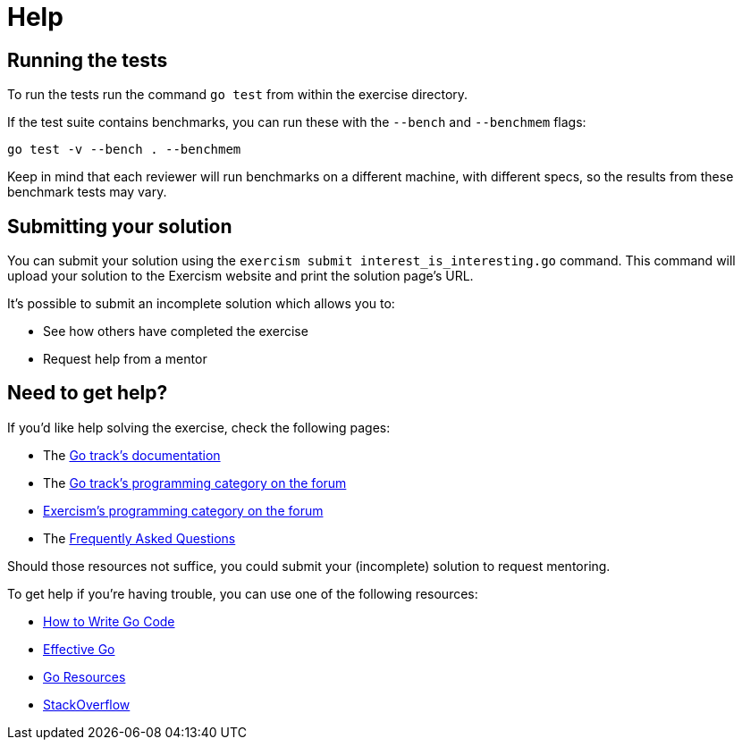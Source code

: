 = Help

== Running the tests

To run the tests run the command `go test` from within the exercise directory.

If the test suite contains benchmarks, you can run these with the `--bench` and `--benchmem` flags:

 go test -v --bench . --benchmem

Keep in mind that each reviewer will run benchmarks on a different machine, with different specs, so the results from these benchmark tests may vary.

== Submitting your solution

You can submit your solution using the `exercism submit interest_is_interesting.go` command.
This command will upload your solution to the Exercism website and print the solution page's URL.

It's possible to submit an incomplete solution which allows you to:

* See how others have completed the exercise
* Request help from a mentor

== Need to get help?

If you'd like help solving the exercise, check the following pages:

* The https://exercism.org/docs/tracks/go[Go track's documentation]
* The https://forum.exercism.org/c/programming/go[Go track's programming category on the forum]
* https://forum.exercism.org/c/programming/5[Exercism's programming category on the forum]
* The https://exercism.org/docs/using/faqs[Frequently Asked Questions]

Should those resources not suffice, you could submit your (incomplete) solution to request mentoring.

To get help if you're having trouble, you can use one of the following resources:

* https://golang.org/doc/code.html[How to Write Go Code]
* https://golang.org/doc/effective_go.html[Effective Go]
* http://golang.org/help[Go Resources]
* http://stackoverflow.com/questions/tagged/go[StackOverflow]
